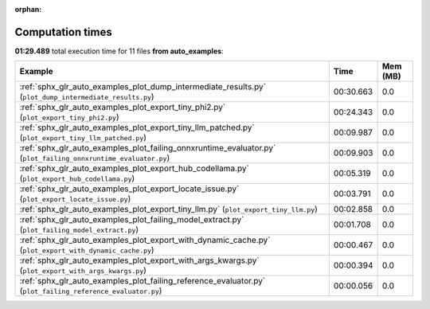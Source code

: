 
:orphan:

.. _sphx_glr_auto_examples_sg_execution_times:


Computation times
=================
**01:29.489** total execution time for 11 files **from auto_examples**:

.. container::

  .. raw:: html

    <style scoped>
    <link href="https://cdnjs.cloudflare.com/ajax/libs/twitter-bootstrap/5.3.0/css/bootstrap.min.css" rel="stylesheet" />
    <link href="https://cdn.datatables.net/1.13.6/css/dataTables.bootstrap5.min.css" rel="stylesheet" />
    </style>
    <script src="https://code.jquery.com/jquery-3.7.0.js"></script>
    <script src="https://cdn.datatables.net/1.13.6/js/jquery.dataTables.min.js"></script>
    <script src="https://cdn.datatables.net/1.13.6/js/dataTables.bootstrap5.min.js"></script>
    <script type="text/javascript" class="init">
    $(document).ready( function () {
        $('table.sg-datatable').DataTable({order: [[1, 'desc']]});
    } );
    </script>

  .. list-table::
   :header-rows: 1
   :class: table table-striped sg-datatable

   * - Example
     - Time
     - Mem (MB)
   * - :ref:`sphx_glr_auto_examples_plot_dump_intermediate_results.py` (``plot_dump_intermediate_results.py``)
     - 00:30.663
     - 0.0
   * - :ref:`sphx_glr_auto_examples_plot_export_tiny_phi2.py` (``plot_export_tiny_phi2.py``)
     - 00:24.343
     - 0.0
   * - :ref:`sphx_glr_auto_examples_plot_export_tiny_llm_patched.py` (``plot_export_tiny_llm_patched.py``)
     - 00:09.987
     - 0.0
   * - :ref:`sphx_glr_auto_examples_plot_failing_onnxruntime_evaluator.py` (``plot_failing_onnxruntime_evaluator.py``)
     - 00:09.903
     - 0.0
   * - :ref:`sphx_glr_auto_examples_plot_export_hub_codellama.py` (``plot_export_hub_codellama.py``)
     - 00:05.319
     - 0.0
   * - :ref:`sphx_glr_auto_examples_plot_export_locate_issue.py` (``plot_export_locate_issue.py``)
     - 00:03.791
     - 0.0
   * - :ref:`sphx_glr_auto_examples_plot_export_tiny_llm.py` (``plot_export_tiny_llm.py``)
     - 00:02.858
     - 0.0
   * - :ref:`sphx_glr_auto_examples_plot_failing_model_extract.py` (``plot_failing_model_extract.py``)
     - 00:01.708
     - 0.0
   * - :ref:`sphx_glr_auto_examples_plot_export_with_dynamic_cache.py` (``plot_export_with_dynamic_cache.py``)
     - 00:00.467
     - 0.0
   * - :ref:`sphx_glr_auto_examples_plot_export_with_args_kwargs.py` (``plot_export_with_args_kwargs.py``)
     - 00:00.394
     - 0.0
   * - :ref:`sphx_glr_auto_examples_plot_failing_reference_evaluator.py` (``plot_failing_reference_evaluator.py``)
     - 00:00.056
     - 0.0
